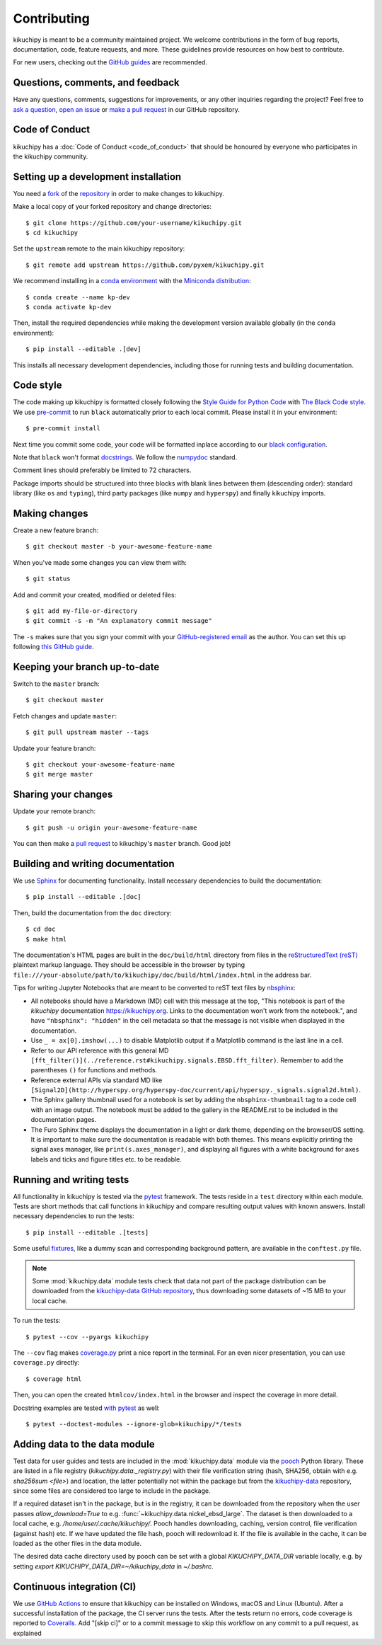 ============
Contributing
============

kikuchipy is meant to be a community maintained project. We welcome
contributions in the form of bug reports, documentation, code, feature requests,
and more. These guidelines provide resources on how best to contribute.

For new users, checking out the `GitHub guides <https://guides.github.com>`_ are
recommended.

Questions, comments, and feedback
=================================

Have any questions, comments, suggestions for improvements, or any other
inquiries regarding the project? Feel free to
`ask a question <https://github.com/pyxem/kikuchipy/discussions>`_,
`open an issue <https://github.com/pyxem/kikuchipy/issues>`_ or
`make a pull request <https://github.com/pyxem/kikuchipy/pulls>`_ in our GitHub
repository.

Code of Conduct
===============

kikuchipy has a :doc:`Code of Conduct <code_of_conduct>` that should be honoured
by everyone who participates in the kikuchipy community.

.. _setting-up-a-development-installation:

Setting up a development installation
=====================================

You need a `fork <https://guides.github.com/activities/forking/#fork>`_ of the
`repository <https://github.com/pyxem/kikuchipy>`_ in order to make changes
to kikuchipy.

Make a local copy of your forked repository and change directories::

    $ git clone https://github.com/your-username/kikuchipy.git
    $ cd kikuchipy

Set the ``upstream`` remote to the main kikuchipy repository::

    $ git remote add upstream https://github.com/pyxem/kikuchipy.git

We recommend installing in a `conda environment
<https://conda.io/projects/conda/en/latest/user-guide/tasks/manage-environments.html>`_
with the `Miniconda distribution
<https://docs.conda.io/en/latest/miniconda.html>`_::

   $ conda create --name kp-dev
   $ conda activate kp-dev

Then, install the required dependencies while making the development version
available globally (in the ``conda`` environment)::

   $ pip install --editable .[dev]

This installs all necessary development dependencies, including those for
running tests and building documentation.

Code style
==========

The code making up kikuchipy is formatted closely following the `Style Guide for
Python Code <https://www.python.org/dev/peps/pep-0008/>`_ with `The Black Code
style <https://black.readthedocs.io/en/stable/the_black_code_style.html>`_. We
use `pre-commit <https://pre-commit.com>`_ to run ``black`` automatically prior
to each local commit. Please install it in your environment::

    $ pre-commit install

Next time you commit some code, your code will be formatted inplace according
to our `black configuration
<https://github.com/pyxem/kikuchipy/blob/master/pyproject.toml>`_.

Note that ``black`` won't format `docstrings
<https://www.python.org/dev/peps/pep-0257/>`_. We follow the `numpydoc
<https://numpydoc.readthedocs.io/en/latest/format.html#docstring-standard>`_
standard.

Comment lines should preferably be limited to 72 characters.

Package imports should be structured into three blocks with blank lines between
them (descending order): standard library (like ``os`` and ``typing``), third
party packages (like ``numpy`` and ``hyperspy``) and finally kikuchipy imports.

Making changes
==============

Create a new feature branch::

    $ git checkout master -b your-awesome-feature-name

When you've made some changes you can view them with::

    $ git status

Add and commit your created, modified or deleted files::

   $ git add my-file-or-directory
   $ git commit -s -m "An explanatory commit message"

The ``-s`` makes sure that you sign your commit with your `GitHub-registered
email <https://github.com/settings/emails>`_ as the author. You can set this up
following `this GitHub guide
<https://help.github.com/en/github/setting-up-and-managing-your-github-user-account/setting-your-commit-email-address>`_.

Keeping your branch up-to-date
==============================

Switch to the ``master`` branch::

   $ git checkout master

Fetch changes and update ``master``::

   $ git pull upstream master --tags

Update your feature branch::

   $ git checkout your-awesome-feature-name
   $ git merge master

Sharing your changes
====================

Update your remote branch::

   $ git push -u origin your-awesome-feature-name

You can then make a `pull request
<https://guides.github.com/activities/forking/#making-a-pull-request>`_ to
kikuchipy's ``master`` branch. Good job!

Building and writing documentation
==================================

We use `Sphinx <https://www.sphinx-doc.org/en/master/>`_ for documenting
functionality. Install necessary dependencies to build the documentation::

   $ pip install --editable .[doc]

Then, build the documentation from the ``doc`` directory::

   $ cd doc
   $ make html

The documentation's HTML pages are built in the ``doc/build/html`` directory
from files in the `reStructuredText (reST)
<https://www.sphinx-doc.org/en/master/usage/restructuredtext/basics.html>`_
plaintext markup language. They should be accessible in the browser by typing
``file:///your-absolute/path/to/kikuchipy/doc/build/html/index.html`` in the
address bar.

Tips for writing Jupyter Notebooks that are meant to be converted to reST text
files by `nbsphinx <https://nbsphinx.readthedocs.io/en/latest/>`_:

- All notebooks should have a Markdown (MD) cell with this message at the top,
  "This notebook is part of the `kikuchipy` documentation https://kikuchipy.org.
  Links to the documentation won't work from the notebook.", and have
  ``"nbsphinx": "hidden"`` in the cell metadata so that the message is not
  visible when displayed in the documentation.
- Use ``_ = ax[0].imshow(...)`` to disable Matplotlib output if a Matplotlib
  command is the last line in a cell.
- Refer to our API reference with this general MD
  ``[fft_filter()](../reference.rst#kikuchipy.signals.EBSD.fft_filter)``. Remember
  to add the parentheses ``()`` for functions and methods.
- Reference external APIs via standard MD like
  ``[Signal2D](http://hyperspy.org/hyperspy-doc/current/api/hyperspy._signals.signal2d.html)``.
- The Sphinx gallery thumbnail used for a notebook is set by adding the
  ``nbsphinx-thumbnail`` tag to a code cell with an image output. The notebook
  must be added to the gallery in the README.rst to be included in the
  documentation pages.
- The Furo Sphinx theme displays the documentation in a light or dark theme,
  depending on the browser/OS setting. It is important to make sure the
  documentation is readable with both themes. This means explicitly printing
  the signal axes manager, like ``print(s.axes_manager)``, and displaying all
  figures with a white background for axes labels and ticks and figure titles
  etc. to be readable.

Running and writing tests
=========================

All functionality in kikuchipy is tested via the `pytest
<https://docs.pytest.org>`_ framework. The tests reside in a ``test`` directory
within each module. Tests are short methods that call functions in kikuchipy
and compare resulting output values with known answers. Install necessary
dependencies to run the tests::

   $ pip install --editable .[tests]

Some useful `fixtures <https://docs.pytest.org/en/latest/fixture.html>`_, like a
dummy scan and corresponding background pattern, are available in the
``conftest.py`` file.

.. note::

   Some :mod:`kikuchipy.data` module tests check that data not part of the
   package distribution can be downloaded from the `kikuchipy-data GitHub
   repository <https://github.com/pyxem/kikuchipy-data>`_, thus downloading some
   datasets of ~15 MB to your local cache.

To run the tests::

   $ pytest --cov --pyargs kikuchipy

The ``--cov`` flag makes `coverage.py
<https://coverage.readthedocs.io/en/latest/>`_ print a nice report in the
terminal. For an even nicer presentation, you can use ``coverage.py`` directly::

   $ coverage html

Then, you can open the created ``htmlcov/index.html`` in the browser and inspect
the coverage in more detail.

Docstring examples are tested
`with pytest <https://docs.pytest.org/en/stable/doctest.html>`_ as well::

   $ pytest --doctest-modules --ignore-glob=kikuchipy/*/tests

Adding data to the data module
==============================

Test data for user guides and tests are included in the :mod:`kikuchipy.data`
module via the `pooch <https://www.fatiando.org/pooch/latest/>`_ Python library.
These are listed in a file registry (`kikuchipy.data._registry.py`) with their
file verification string (hash, SHA256, obtain with e.g. `sha256sum <file>`) and
location, the latter potentially not within the package but from the
`kikuchipy-data <https://github.com/pyxem/kikuchipy-data>`_ repository, since
some files are considered too large to include in the package.

If a required dataset isn't in the package, but is in the registry, it can be
downloaded from the repository when the user passes `allow_download=True` to
e.g. :func:`~kikuchipy.data.nickel_ebsd_large`. The dataset is then downloaded
to a local cache, e.g. `/home/user/.cache/kikuchipy/`. Pooch handles
downloading, caching, version control, file verification (against hash) etc. If
we have updated the file hash, pooch will redownload it. If the file is
available in the cache, it can be loaded as the other files in the data module.

The desired data cache directory used by pooch can be set with a global
`KIKUCHIPY_DATA_DIR` variable locally, e.g. by setting
`export KIKUCHIPY_DATA_DIR=~/kikuchipy_data` in `~/.bashrc`.

Continuous integration (CI)
===========================

We use `GitHub Actions <https://github.com/pyxem/kikuchipy/actions>`_ to ensure
that kikuchipy can be installed on Windows, macOS and Linux (Ubuntu). After a
successful installation of the package, the CI server runs the tests. After the tests
return no errors, code coverage is reported to `Coveralls
<https://coveralls.io/github/pyxem/kikuchipy?branch=master>`_. Add "[skip ci]" or to a
commit message to skip this workflow on any commit to a pull request, as explained
